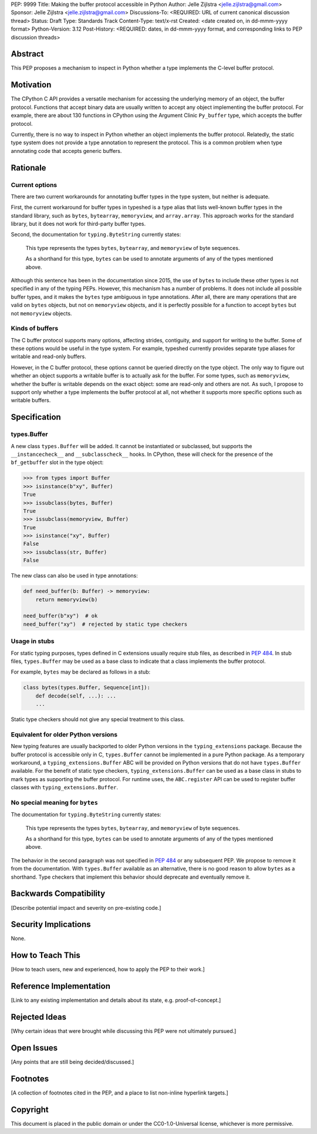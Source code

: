 PEP: 9999
Title: Making the buffer protocol accessible in Python
Author: Jelle Zijlstra <jelle.zijlstra@gmail.com>
Sponsor: Jelle Zijlstra <jelle.zijlstra@gmail.com>
Discussions-To: <REQUIRED: URL of current canonical discussion thread>
Status: Draft
Type: Standards Track
Content-Type: text/x-rst
Created: <date created on, in dd-mmm-yyyy format>
Python-Version: 3.12
Post-History: <REQUIRED: dates, in dd-mmm-yyyy format, and corresponding links to PEP discussion threads>


Abstract
========

This PEP proposes a mechanism to inspect in Python whether a type implements
the C-level buffer protocol.


Motivation
==========

The CPython C API provides a versatile mechanism for accessing the
underlying memory of an object, the buffer protocol. Functions that
accept binary data are usually written to accept any object implementing
the buffer protocol. For example, there are about 130 functions in
CPython using the Argument Clinic ``Py_buffer`` type, which accepts
the buffer protocol.

Currently, there is no way to inspect in Python whether an object
implements the buffer protocol. Relatedly, the static type system
does not provide a type annotation to represent the protocol.
This is a common problem when type annotating code that accepts
generic buffers.


Rationale
=========

Current options
---------------

There are two current workarounds for annotating buffer types in
the type system, but neither is adequate.

First, the current workaround for buffer types in typeshed is a type alias
that lists well-known buffer types in the standard library, such as
``bytes``, ``bytearray``, ``memoryview``, and ``array.array``. This
approach works for the standard library, but it does not work for
third-party buffer types.

Second, the documentation for ``typing.ByteString`` currently states:

   This type represents the types ``bytes``, ``bytearray``, and
   ``memoryview`` of byte sequences.

   As a shorthand for this type, ``bytes`` can be used to annotate
   arguments of any of the types mentioned above.

Although this sentence has been in the documentation since 2015,
the use of ``bytes`` to include these other types is not specified
in any of the typing PEPs. However, this mechanism has a number of
problems. It does not include all possible buffer types, and it
makes the ``bytes`` type ambiguous in type annotations. After all,
there are many operations that are valid on ``bytes`` objects, but
not on ``memoryview`` objects, and it is perfectly possible for
a function to accept ``bytes`` but not ``memoryview`` objects.

Kinds of buffers
----------------

The C buffer protocol supports many options, affecting strides,
contiguity, and support for writing to the buffer. Some of these
options would be useful in the type system. For example, typeshed
currently provides separate type aliases for writable and read-only
buffers.

However, in the C buffer protocol, these options cannot be
queried directly on the type object. The only way to figure out
whether an object supports a writable buffer is to actually
ask for the buffer. For some types, such as ``memoryview``,
whether the buffer is writable depends on the exact object:
some are read-only and others are not. As such, I propose to
support only whether a type implements the buffer protocol at
all, not whether it supports more specific options such as
writable buffers.

Specification
=============

types.Buffer
------------

A new class ``types.Buffer`` will be added. It cannot be instantiated or
subclassed, but supports the ``__instancecheck__`` and
``__subclasscheck__`` hooks.  In CPython, these will check for the presence of the
``bf_getbuffer`` slot in the type object:

.. code-block:: pycon

   >>> from types import Buffer
   >>> isinstance(b"xy", Buffer)
   True
   >>> issubclass(bytes, Buffer)
   True
   >>> issubclass(memoryview, Buffer)
   True
   >>> isinstance("xy", Buffer)
   False
   >>> issubclass(str, Buffer)
   False

The new class can also be used in type annotations:

.. code-block:: python

   def need_buffer(b: Buffer) -> memoryview:
       return memoryview(b)

   need_buffer(b"xy")  # ok
   need_buffer("xy")  # rejected by static type checkers

Usage in stubs
--------------

For static typing purposes, types defined in C extensions usually
require stub files, as described in :pep:`484`. In stub files,
``types.Buffer`` may be used as a base class to indicate that a
class implements the buffer protocol.

For example, ``bytes`` may be declared as follows in a stub:

.. code-block:: python

   class bytes(types.Buffer, Sequence[int]):
       def decode(self, ...): ...
       ...

Static type checkers should not give any special treatment to
this class.

Equivalent for older Python versions
------------------------------------

New typing features are usually backported to older Python versions
in the ``typing_extensions`` package. Because the buffer protocol
is accessible only in C, ``types.Buffer`` cannot be implemented
in a pure Python package. As a temporary workaround, a
``typing_extensions.Buffer`` ABC will be provided on Python versions
that do not have ``types.Buffer`` available. For the benefit of
static type checkers, ``typing_extensions.Buffer`` can be used as
a base class in stubs to mark types as supporting the buffer protocol.
For runtime uses, the ``ABC.register`` API can be used to register
buffer classes with ``typing_extensions.Buffer``.


No special meaning for ``bytes``
--------------------------------

The documentation for ``typing.ByteString`` currently states:

   This type represents the types ``bytes``, ``bytearray``, and
   ``memoryview`` of byte sequences.
 
   As a shorthand for this type, ``bytes`` can be used to annotate
   arguments of any of the types mentioned above.

The behavior in the second paragraph was not specified in :pep:`484`
or any subsequent PEP. We propose to remove it from the documentation.
With ``types.Buffer`` available as an alternative, there is no good
reason to allow ``bytes`` as a shorthand.
Type checkers that implement this behavior should deprecate and
eventually remove it.


Backwards Compatibility
=======================

[Describe potential impact and severity on pre-existing code.]


Security Implications
=====================

None.


How to Teach This
=================

[How to teach users, new and experienced, how to apply the PEP to their work.]


Reference Implementation
========================

[Link to any existing implementation and details about its state, e.g. proof-of-concept.]


Rejected Ideas
==============

[Why certain ideas that were brought while discussing this PEP were not ultimately pursued.]


Open Issues
===========

[Any points that are still being decided/discussed.]


Footnotes
=========

[A collection of footnotes cited in the PEP, and a place to list non-inline hyperlink targets.]


Copyright
=========

This document is placed in the public domain or under the
CC0-1.0-Universal license, whichever is more permissive.

.. notes
.. https://github.com/python/cpython/commit/2a19d956ab92fc9084a105cc11292cb0438b322f (added ByteString verbiage)
.. https://github.com/python/typing/issues/593
.. https://github.com/python/cpython/issues/71688 (proposed Buffer ABC)
.. https://github.com/python/mypy/issues/12643 (user report sad about current bytes behavior)
